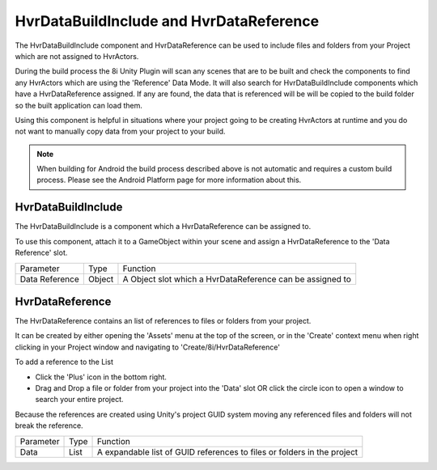 HvrDataBuildInclude and HvrDataReference
============================================================

The HvrDataBuildInclude component and HvrDataReference can be used to include files and folders from your Project which are not assigned to HvrActors.

During the build process the 8i Unity Plugin will scan any scenes that are to be built and check the components to find any HvrActors which are using the 'Reference' Data Mode. It will also search for HvrDataBuildInclude components which have a HvrDataReference assigned. If any are found, the data that is referenced will be will be copied to the build folder so the built application can load them.

Using this component is helpful in situations where your project going to be creating HvrActors at runtime and you do not want to manually copy data from your project to your build.

.. note::
    When building for Android the build process described above is not automatic and requires a custom build process. Please see the Android Platform page for more information about this.


HvrDataBuildInclude
------------------------------------------------------------

The HvrDataBuildInclude is a component which a HvrDataReference can be assigned to.

To use this component, attach it to a GameObject within your scene and assign a HvrDataReference to the 'Data Reference' slot.

+-----------------+-----------+-------------------------------------------------------------------------+
| Parameter       | Type      | Function                                                                |
+-----------------+-----------+-------------------------------------------------------------------------+
| Data Reference  | Object    | A Object slot which a HvrDataReference can be assigned to               |
+-----------------+-----------+-------------------------------------------------------------------------+

HvrDataReference
------------------------------------------------------------

The HvrDataReference contains an list of references to files or folders from your project.

It can be created by either opening the 'Assets' menu at the top of the screen, or in the 'Create' context menu when right clicking in your Project window and navigating to 'Create/8i/HvrDataReference'

To add a reference to the List

- Click the 'Plus' icon in the bottom right.
- Drag and Drop a file or folder from your project into the 'Data' slot OR click the circle icon to open a window to search your entire project.

Because the references are created using Unity's project GUID system moving any referenced files and folders will not break the reference.

+-----------------+-----------+-------------------------------------------------------------------------+
| Parameter       | Type      | Function                                                                |
+-----------------+-----------+-------------------------------------------------------------------------+
| Data            | List      | A expandable list of GUID references to files or folders in the project |
+-----------------+-----------+-------------------------------------------------------------------------+
